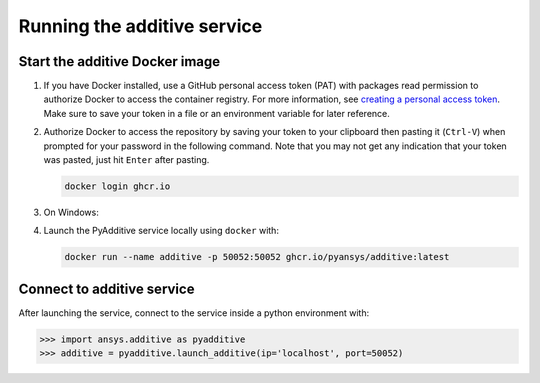 Running the additive service
############################

Start the additive Docker image
-------------------------------

#. If you have Docker installed, use a GitHub personal access token (PAT) with packages read permission to authorize Docker
   to access the container registry. For more information,
   see `creating a personal access token <https://docs.github.com/en/authentication/keeping-your-account-and-data-secure/creating-a-personal-access-token>`_.
   Make sure to save your token in a file or an environment variable for later reference.

#. Authorize Docker to access the repository by saving your token to your clipboard then pasting it (``Ctrl-V``) when prompted for
   your password in the following command. Note that you may not get any indication that your token was pasted, just hit ``Enter``
   after pasting.

   .. code:: bash

      docker login ghcr.io

#. On Windows:

#. Launch the PyAdditive service locally using ``docker`` with:

   .. code:: bash

      docker run --name additive -p 50052:50052 ghcr.io/pyansys/additive:latest


Connect to additive service
---------------------------

After launching the service, connect to the service inside a python environment
with:

.. code:: python

   >>> import ansys.additive as pyadditive
   >>> additive = pyadditive.launch_additive(ip='localhost', port=50052)
